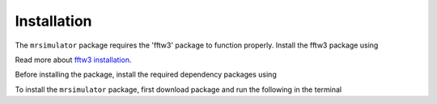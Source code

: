 

.. _shielding_tensor_api:

============
Installation
============

The ``mrsimulator`` package requires the 'fftw3' package to function properly.
Install the fftw3 package using

.. doctest::
    :skipif: None is None

    >>> conda install -c eumetsat fftw3

Read more about
`fftw3 installation <https://anaconda.org/eumetsat/fftw3>`_.


Before installing the package, install the required dependency packages using

.. doctest::
    :skipif: None is None

    >>> pip install scipy numpy astropy mkl mkl-include

To install the ``mrsimulator`` package, first download package and run the
following in the terminal

.. doctest::
    :skipif: None is None

    >>> python setup.py install
